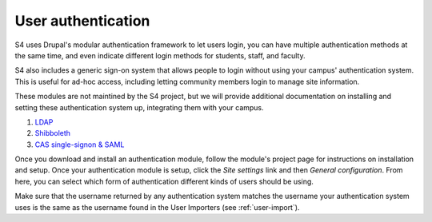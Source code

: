 ===================
User authentication
===================

S4 uses Drupal's modular authentication framework to let users login, you can have multiple authentication methods at the same time, and even indicate different login methods for students, staff, and faculty. 

S4 also includes a generic sign-on system that allows people to login without using your campus' authentication system. This is useful for ad-hoc access, including letting community members login to manage site information.

These modules are not maintined by the S4 project, but we will provide additional documentation on installing and setting these authentication system up, integrating them with your campus.

1. `LDAP <http://drupal.org/project/ldap>`_
2. `Shibboleth <drupal.org/project/shib_auth/>`_
3. `CAS single-signon & SAML <drupal.org/project/cas/>`_

Once you download and install an authentication module, follow the module's project page for instructions on installation and setup. Once your authentication module is setup, click the *Site settings* link and then *General configuration*. From here, you can select which form of authentication different kinds of users should be using. 

Make sure that the username returned by any authentication system matches the username your authentication system uses is the same as the username found in the User Importers (see :ref:`user-import`).